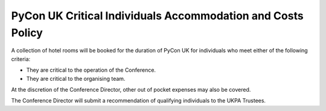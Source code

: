 PyCon UK Critical Individuals Accommodation and Costs Policy
============================================================

A collection of hotel rooms will be booked for the duration of PyCon UK for
individuals who meet either of the following criteria:

- They are critical to the operation of the Conference.
- They are critical to the organising team.

At the discretion of the Conference Director, other out of pocket expenses may
also be covered.

The Conference Director will submit a recommendation of qualifying individuals
to the UKPA Trustees.

